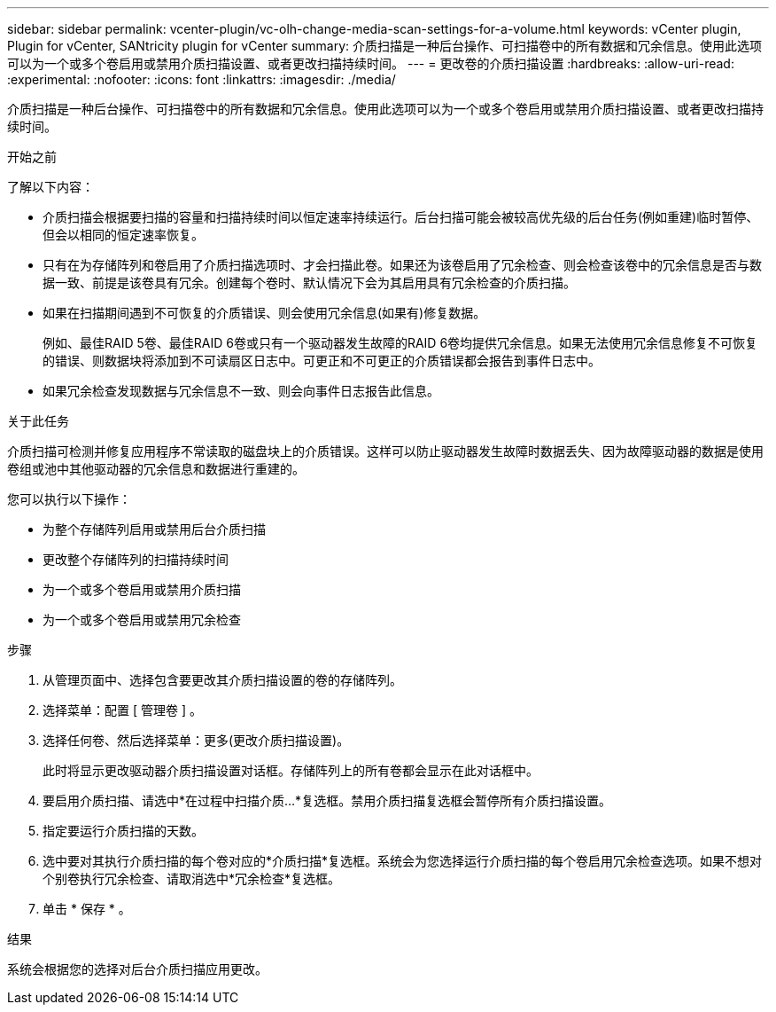 ---
sidebar: sidebar 
permalink: vcenter-plugin/vc-olh-change-media-scan-settings-for-a-volume.html 
keywords: vCenter plugin, Plugin for vCenter, SANtricity plugin for vCenter 
summary: 介质扫描是一种后台操作、可扫描卷中的所有数据和冗余信息。使用此选项可以为一个或多个卷启用或禁用介质扫描设置、或者更改扫描持续时间。 
---
= 更改卷的介质扫描设置
:hardbreaks:
:allow-uri-read: 
:experimental: 
:nofooter: 
:icons: font
:linkattrs: 
:imagesdir: ./media/


[role="lead"]
介质扫描是一种后台操作、可扫描卷中的所有数据和冗余信息。使用此选项可以为一个或多个卷启用或禁用介质扫描设置、或者更改扫描持续时间。

.开始之前
了解以下内容：

* 介质扫描会根据要扫描的容量和扫描持续时间以恒定速率持续运行。后台扫描可能会被较高优先级的后台任务(例如重建)临时暂停、但会以相同的恒定速率恢复。
* 只有在为存储阵列和卷启用了介质扫描选项时、才会扫描此卷。如果还为该卷启用了冗余检查、则会检查该卷中的冗余信息是否与数据一致、前提是该卷具有冗余。创建每个卷时、默认情况下会为其启用具有冗余检查的介质扫描。
* 如果在扫描期间遇到不可恢复的介质错误、则会使用冗余信息(如果有)修复数据。
+
例如、最佳RAID 5卷、最佳RAID 6卷或只有一个驱动器发生故障的RAID 6卷均提供冗余信息。如果无法使用冗余信息修复不可恢复的错误、则数据块将添加到不可读扇区日志中。可更正和不可更正的介质错误都会报告到事件日志中。

* 如果冗余检查发现数据与冗余信息不一致、则会向事件日志报告此信息。


.关于此任务
介质扫描可检测并修复应用程序不常读取的磁盘块上的介质错误。这样可以防止驱动器发生故障时数据丢失、因为故障驱动器的数据是使用卷组或池中其他驱动器的冗余信息和数据进行重建的。

您可以执行以下操作：

* 为整个存储阵列启用或禁用后台介质扫描
* 更改整个存储阵列的扫描持续时间
* 为一个或多个卷启用或禁用介质扫描
* 为一个或多个卷启用或禁用冗余检查


.步骤
. 从管理页面中、选择包含要更改其介质扫描设置的卷的存储阵列。
. 选择菜单：配置 [ 管理卷 ] 。
. 选择任何卷、然后选择菜单：更多(更改介质扫描设置)。
+
此时将显示更改驱动器介质扫描设置对话框。存储阵列上的所有卷都会显示在此对话框中。

. 要启用介质扫描、请选中*在过程中扫描介质...*复选框。禁用介质扫描复选框会暂停所有介质扫描设置。
. 指定要运行介质扫描的天数。
. 选中要对其执行介质扫描的每个卷对应的*介质扫描*复选框。系统会为您选择运行介质扫描的每个卷启用冗余检查选项。如果不想对个别卷执行冗余检查、请取消选中*冗余检查*复选框。
. 单击 * 保存 * 。


.结果
系统会根据您的选择对后台介质扫描应用更改。
